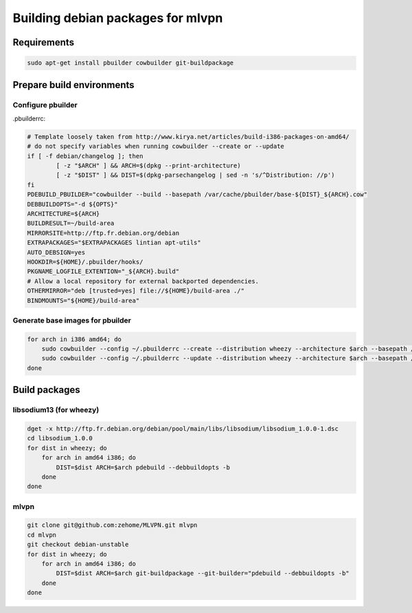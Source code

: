 ==================================
Building debian packages for mlvpn
==================================

Requirements
============

.. code-block:: sh

    sudo apt-get install pbuilder cowbuilder git-buildpackage


Prepare build environments
==========================

Configure pbuilder
------------------

.pbuilderrc:

.. code-block:: sh

    # Template loosely taken from http://www.kirya.net/articles/build-i386-packages-on-amd64/
    # do not specify variables when running cowbuilder --create or --update
    if [ -f debian/changelog ]; then
            [ -z "$ARCH" ] && ARCH=$(dpkg --print-architecture)
            [ -z "$DIST" ] && DIST=$(dpkg-parsechangelog | sed -n 's/^Distribution: //p')
    fi
    PDEBUILD_PBUILDER="cowbuilder --build --basepath /var/cache/pbuilder/base-${DIST}_${ARCH}.cow"
    DEBBUILDOPTS="-d ${OPTS}"
    ARCHITECTURE=${ARCH}
    BUILDRESULT=~/build-area
    MIRRORSITE=http://ftp.fr.debian.org/debian
    EXTRAPACKAGES="$EXTRAPACKAGES lintian apt-utils"
    AUTO_DEBSIGN=yes
    HOOKDIR=${HOME}/.pbuilder/hooks/
    PKGNAME_LOGFILE_EXTENTION="_${ARCH}.build"
    # Allow a local repository for external backported dependencies.
    OTHERMIRROR="deb [trusted=yes] file://${HOME}/build-area ./"
    BINDMOUNTS="${HOME}/build-area"

Generate base images for pbuilder
---------------------------------

.. code-block:: sh

    for arch in i386 amd64; do
        sudo cowbuilder --config ~/.pbuilderrc --create --distribution wheezy --architecture $arch --basepath /var/cache/pbuilder/base-wheezy_$arch.cow
        sudo cowbuilder --config ~/.pbuilderrc --update --distribution wheezy --architecture $arch --basepath /var/cache/pbuilder/base-wheezy_$arch.cow
    done


Build packages
==============

libsodium13 (for wheezy)
------------------------

.. code-block:: sh

    dget -x http://ftp.fr.debian.org/debian/pool/main/libs/libsodium/libsodium_1.0.0-1.dsc
    cd libsodium_1.0.0
    for dist in wheezy; do
        for arch in amd64 i386; do
            DIST=$dist ARCH=$arch pdebuild --debbuildopts -b
        done
    done

mlvpn
-----

.. code-block:: sh

    git clone git@github.com:zehome/MLVPN.git mlvpn
    cd mlvpn
    git checkout debian-unstable
    for dist in wheezy; do
        for arch in amd64 i386; do
            DIST=$dist ARCH=$arch git-buildpackage --git-builder="pdebuild --debbuildopts -b"
        done
    done
